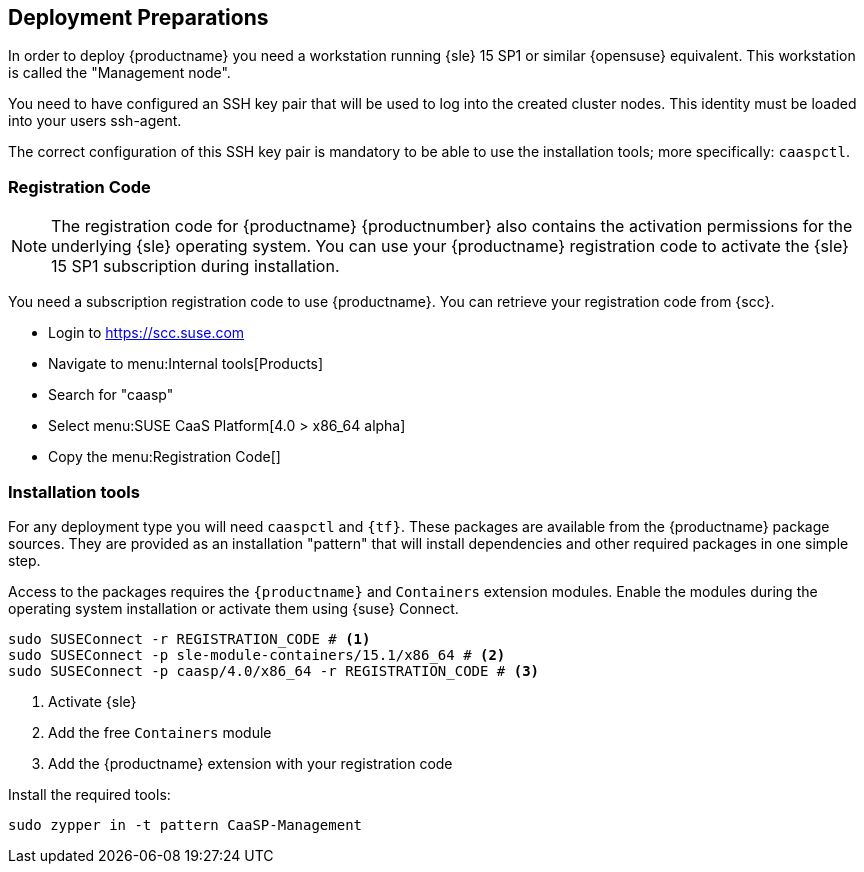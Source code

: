 [[deployment.preparations]]
== Deployment Preparations

In order to deploy {productname} you need a workstation running {sle} 15 SP1 or similar {opensuse} equivalent.
This workstation is called the "Management node".

You need to have configured an SSH key pair that will be used to log into the
created cluster nodes. This identity must be loaded into your users ssh-agent.

The correct configuration of this SSH key pair is mandatory to be able to use
the installation tools; more specifically: `caaspctl`.

=== Registration Code

[NOTE]
====
The registration code for {productname} {productnumber} also contains the activation
permissions for the underlying {sle} operating system. You can use your {productname}
registration code to activate the {sle} 15 SP1 subscription during installation.
====

You need a subscription registration code to use {productname}. You can retrieve your
registration code from {scc}.

* Login to https://scc.suse.com
* Navigate to menu:Internal tools[Products]
* Search for "caasp"
* Select menu:SUSE CaaS Platform[4.0 > x86_64 alpha]
* Copy the menu:Registration Code[]

=== Installation tools

For any deployment type you will need `caaspctl` and `{tf}`. These packages are
available from the {productname} package sources. They are provided as an installation
"pattern" that will install dependencies and other required packages in one simple step.

Access to the packages requires the `{productname}` and `Containers` extension modules.
Enable the modules during the operating system installation or activate them using {suse} Connect.

[source,bash]
----
sudo SUSEConnect -r REGISTRATION_CODE # <1>
sudo SUSEConnect -p sle-module-containers/15.1/x86_64 # <2>
sudo SUSEConnect -p caasp/4.0/x86_64 -r REGISTRATION_CODE # <3>
----
<1> Activate {sle}
<2> Add the free `Containers` module
<3> Add the {productname} extension with your registration code

Install the required tools:
----
sudo zypper in -t pattern CaaSP-Management
----
